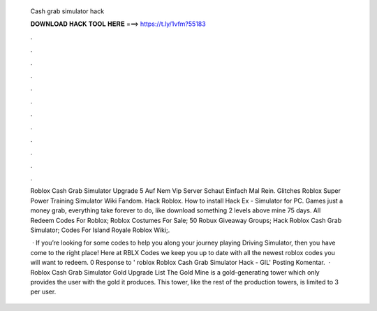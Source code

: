   Cash grab simulator hack
  
  
  
  𝐃𝐎𝐖𝐍𝐋𝐎𝐀𝐃 𝐇𝐀𝐂𝐊 𝐓𝐎𝐎𝐋 𝐇𝐄𝐑𝐄 ===> https://t.ly/1vfm?55183
  
  
  
  .
  
  
  
  .
  
  
  
  .
  
  
  
  .
  
  
  
  .
  
  
  
  .
  
  
  
  .
  
  
  
  .
  
  
  
  .
  
  
  
  .
  
  
  
  .
  
  
  
  .
  
  Roblox Cash Grab Simulator Upgrade 5 Auf Nem Vip Server Schaut Einfach Mal Rein. Glitches Roblox Super Power Training Simulator Wiki Fandom. Hack Roblox. How to install Hack Ex - Simulator for PC. Games just a money grab, everything take forever to do, like download something 2 levels above mine 75 days. All Redeem Codes For Roblox; Roblox Costumes For Sale; 50 Robux Giveaway Groups; Hack Roblox Cash Grab Simulator; Codes For Island Royale Roblox Wiki;.
  
   · If you’re looking for some codes to help you along your journey playing Driving Simulator, then you have come to the right place! Here at RBLX Codes we keep you up to date with all the newest roblox codes you will want to redeem. 0 Response to ' roblox  Roblox Cash Grab Simulator Hack - GIL' Posting Komentar.  · Roblox Cash Grab Simulator Gold Upgrade List The Gold Mine is a gold-generating tower which only provides the user with the gold it produces. This tower, like the rest of the production towers, is limited to 3 per user.

